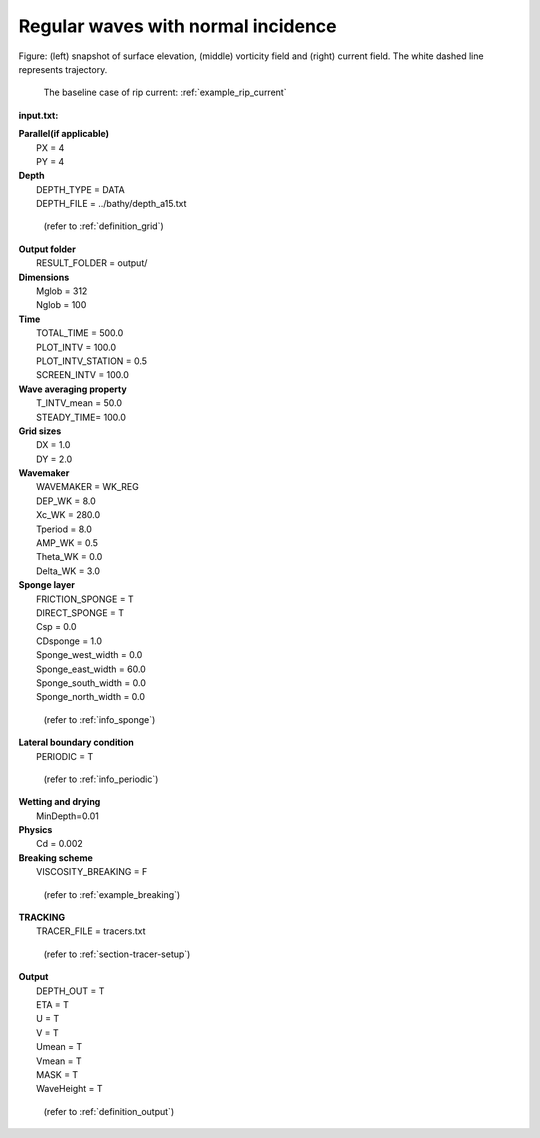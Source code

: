 Regular waves with normal incidence
########################################

.. figure:: images/simple_cases/rip_tracking.jpg
    :width: 500px
    :align: center
    :height: 300px
    :alt: alternate text
    :figclass: align-center

Figure: (left) snapshot of surface elevation, (middle) vorticity field and (right) current field. The white dashed line represents trajectory. 

 The baseline case of rip current: :ref:`example_rip_current`

**input.txt:**

|  **Parallel(if applicable)**
|   PX = 4
|   PY = 4

|  **Depth**  
|   DEPTH_TYPE = DATA 
|   DEPTH_FILE = ../bathy/depth_a15.txt 

  (refer to :ref:`definition_grid`)

|  **Output folder** 
|   RESULT_FOLDER = output/ 
 
|  **Dimensions**
|   Mglob = 312
|   Nglob = 100 

|  **Time**
|   TOTAL_TIME = 500.0 
|   PLOT_INTV = 100.0 
|   PLOT_INTV_STATION = 0.5 
|   SCREEN_INTV = 100.0 

|  **Wave averaging property** 
|   T_INTV_mean = 50.0 
|   STEADY_TIME= 100.0 


|  **Grid sizes**
|   DX = 1.0 
|   DY = 2.0 

|  **Wavemaker** 
|   WAVEMAKER = WK_REG
|   DEP_WK = 8.0 
|   Xc_WK = 280.0 
|   Tperiod = 8.0 
|   AMP_WK = 0.5 
|   Theta_WK = 0.0 
|   Delta_WK = 3.0 

|  **Sponge layer** 
|   FRICTION_SPONGE = T 
|   DIRECT_SPONGE = T 
|   Csp = 0.0 
|   CDsponge = 1.0 
|   Sponge_west_width =  0.0 
|   Sponge_east_width =  60.0 
|   Sponge_south_width = 0.0 
|   Sponge_north_width = 0.0 

  (refer to :ref:`info_sponge`)

|  **Lateral boundary condition** 
|   PERIODIC = T 

  (refer to :ref:`info_periodic`)

|  **Wetting and drying** 
|   MinDepth=0.01 

|  **Physics** 
|   Cd = 0.002

|  **Breaking scheme**
|   VISCOSITY_BREAKING = F  

  (refer to :ref:`example_breaking`)

|  **TRACKING**
|   TRACER_FILE = tracers.txt

  (refer to :ref:`section-tracer-setup`)

|  **Output** 
|   DEPTH_OUT = T 
|   ETA = T 
|   U = T
|   V = T
|   Umean = T 
|   Vmean = T   
|   MASK = T 
|   WaveHeight = T 

  (refer to :ref:`definition_output`)
